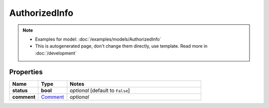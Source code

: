 AuthorizedInfo
#########

.. note::

  + Examples for model: :doc:`/examples/models/AuthorizedInfo`
  + This is autogenerated page, don't change them directly, use template. Read more in :doc:`/development`

Properties
----------
.. list-table::
   :widths: 15 15 70
   :header-rows: 1

   * - Name
     - Type
     - Notes
   * - **status**
     - **bool**
     - `optional` [default to ``False``]
   * - **comment**
     -  `Comment <./Comment.html>`_
     - `optional` 


